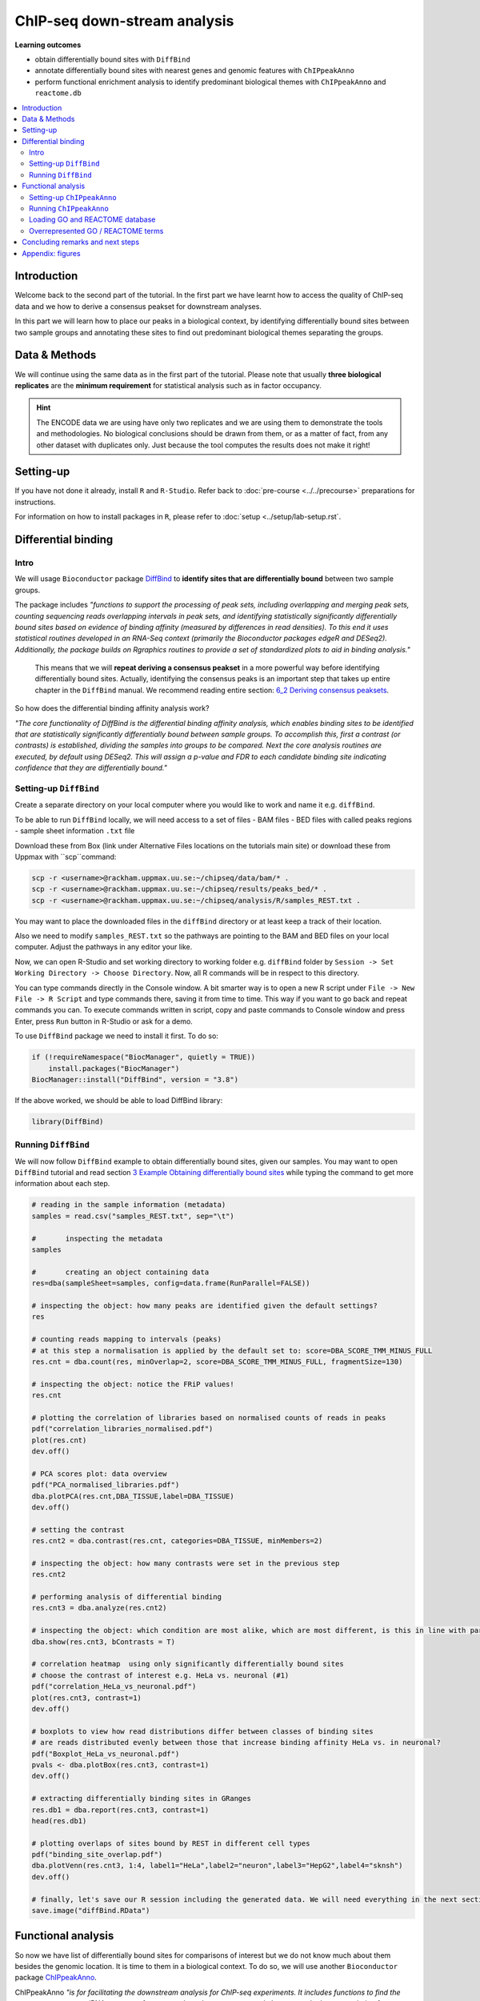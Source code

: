 .. below role allows to use the html syntax, for example :raw-html:`<br />`
.. role:: raw-html(raw)
    :format: html


################################
ChIP-seq down-stream analysis
################################

**Learning outcomes**

- obtain differentially bound sites with ``DiffBind``

- annotate differentially bound sites with nearest genes and genomic features with ``ChIPpeakAnno``

- perform functional enrichment analysis to identify predominant biological themes with ``ChIPpeakAnno`` and ``reactome.db``


.. Contents
.. =========

.. contents:: 
    :local:


Introduction
===============

Welcome back to the second part of the tutorial. In the first part we have learnt how to access the quality of ChIP-seq data and we how to derive a consensus peakset for downstream analyses.

In this part we will learn how to place our peaks in a biological context, by identifying differentially bound sites between two sample groups and annotating these sites to find out predominant biological themes separating the groups.


Data & Methods
==============

We will continue using the same data as in the first part of the tutorial. Please note that usually **three biological replicates** are the **minimum requirement** for statistical analysis such as in factor occupancy.

.. HINT::

	The ENCODE data we are using have only two replicates and we are using them to demonstrate the tools and methodologies. No biological conclusions should be drawn from them, or as a matter of fact, from any other dataset with duplicates only. Just because the tool computes the results does not make it right!


Setting-up
============

If you have not done it already, install ``R`` and ``R-Studio``. Refer back to :doc:`pre-course <../../precourse>` preparations for instructions.

For information on how to install packages in ``R``, please refer to :doc:`setup <../setup/lab-setup.rst`.




Differential binding
======================================

Intro
--------

We will usage ``Bioconductor`` package `DiffBind <http://bioconductor.org/packages/release/bioc/html/DiffBind.html>`_ to **identify sites that are differentially bound** between two sample groups.

The package includes `"functions to support the processing of peak sets, including overlapping and merging peak sets, counting sequencing reads overlapping intervals in peak sets, and identifying statistically significantly differentially bound sites based on evidence of binding affinity (measured by differences in read densities). To this end it uses statistical routines developed in an RNA-Seq context (primarily the Bioconductor packages edgeR and DESeq2). Additionally, the package builds on Rgraphics routines to provide a set of standardized plots to aid in binding analysis."`

 This means that we will **repeat deriving a consensus peakset** in a more powerful way before identifying differentially bound sites. Actually, identifying the consensus peaks is an important step that takes up entire chapter in the ``DiffBind`` manual. We recommend reading entire section:  `6_2 Deriving consensus peaksets <http://bioconductor.org/packages/devel/bioc/vignettes/DiffBind/inst/doc/DiffBind.pdf>`_.

So how does the differential binding affinity analysis work?

`"The core functionality of DiffBind is the differential binding affinity analysis, which enables binding sites to be identified that are statistically significantly differentially bound between sample groups. To accomplish this, first a contrast (or contrasts) is established, dividing the samples into groups to be compared. Next the core analysis routines are executed, by default using DESeq2. This will assign a p-value and FDR to each candidate binding site indicating confidence that they are differentially bound."`

Setting-up ``DiffBind``
-----------------------

Create a separate directory on your local computer where you would like to work and name it e.g. ``diffBind``.

To be able to run ``DiffBind`` locally, we will need access to a set of files
- BAM files
- BED files with called peaks regions
- sample sheet information ``.txt`` file


Download these from Box (link under Alternative Files locations on the tutorials main site) or download these from Uppmax with ``scp``command:

.. code-block:: bash

	scp -r <username>@rackham.uppmax.uu.se:~/chipseq/data/bam/* .
	scp -r <username>@rackham.uppmax.uu.se:~/chipseq/results/peaks_bed/* .
	scp -r <username>@rackham.uppmax.uu.se:~/chipseq/analysis/R/samples_REST.txt .



You may want to place the downloaded files in the ``diffBind`` directory or at least keep a track of their location.

Also we need to modify ``samples_REST.txt`` so the pathways are pointing to the BAM and BED files on your local computer. Adjust the pathways in any editor your like.

Now, we can open R-Studio and set working directory to working folder e.g. ``diffBind`` folder by ``Session -> Set Working Directory -> Choose Directory``. Now, all R commands will be in respect to this directory.

You can type commands directly in the Console window. A bit smarter way is to open a new R script under ``File -> New File -> R Script`` and type commands there, saving it from time to time. This way if you want to go back and repeat commands you can. To execute commands written in script, copy and paste commands to Console window and press Enter, press ``Run`` button in R-Studio or ask for a demo.


To use ``DiffBind`` package we need to install it first. To do so:

.. code-block:: R

	if (!requireNamespace("BiocManager", quietly = TRUE))
	    install.packages("BiocManager")
	BiocManager::install("DiffBind", version = "3.8")


If the above worked, we should be able to load DiffBind library:

.. code-block:: R

	library(DiffBind)



Running ``DiffBind``
----------------------


We will now follow ``DiffBind`` example to obtain differentially bound sites, given our samples. You may want to open ``DiffBind`` tutorial and read section `3 Example Obtaining differentially bound sites <http://bioconductor.org/packages/devel/bioc/vignettes/DiffBind/inst/doc/DiffBind.pdf>`_ while typing the command to get more information about each step.

.. code-block:: R

	# reading in the sample information (metadata)
	samples = read.csv("samples_REST.txt", sep="\t")

	#	inspecting the metadata
	samples

	#	creating an object containing data
	res=dba(sampleSheet=samples, config=data.frame(RunParallel=FALSE))

	# inspecting the object: how many peaks are identified given the default settings?
	res

	# counting reads mapping to intervals (peaks)
	# at this step a normalisation is applied by the default set to: score=DBA_SCORE_TMM_MINUS_FULL
	res.cnt = dba.count(res, minOverlap=2, score=DBA_SCORE_TMM_MINUS_FULL, fragmentSize=130)

	# inspecting the object: notice the FRiP values!
	res.cnt

	# plotting the correlation of libraries based on normalised counts of reads in peaks
	pdf("correlation_libraries_normalised.pdf")
	plot(res.cnt)
	dev.off()

	# PCA scores plot: data overview
	pdf("PCA_normalised_libraries.pdf")
	dba.plotPCA(res.cnt,DBA_TISSUE,label=DBA_TISSUE)
	dev.off()

	# setting the contrast
	res.cnt2 = dba.contrast(res.cnt, categories=DBA_TISSUE, minMembers=2)

	# inspecting the object: how many contrasts were set in the previous step
	res.cnt2

	# performing analysis of differential binding
	res.cnt3 = dba.analyze(res.cnt2)

	# inspecting the object: which condition are most alike, which are most different, is this in line with part one of the tutorial?
	dba.show(res.cnt3, bContrasts = T)

	# correlation heatmap  using only significantly differentially bound sites
	# choose the contrast of interest e.g. HeLa vs. neuronal (#1)
	pdf("correlation_HeLa_vs_neuronal.pdf")
	plot(res.cnt3, contrast=1)
	dev.off()

	# boxplots to view how read distributions differ between classes of binding sites
	# are reads distributed evenly between those that increase binding affinity HeLa vs. in neuronal?
	pdf("Boxplot_HeLa_vs_neuronal.pdf")
	pvals <- dba.plotBox(res.cnt3, contrast=1)
	dev.off()

	# extracting differentially binding sites in GRanges
	res.db1 = dba.report(res.cnt3, contrast=1)
	head(res.db1)

	# plotting overlaps of sites bound by REST in different cell types
	pdf("binding_site_overlap.pdf")
	dba.plotVenn(res.cnt3, 1:4, label1="HeLa",label2="neuron",label3="HepG2",label4="sknsh")
	dev.off()

	# finally, let's save our R session including the generated data. We will need everything in the next section
	save.image("diffBind.RData")



Functional analysis
====================

So now we have list of differentially bound sites for comparisons of interest but we do not know much about them besides the genomic location. It is time to them in a biological context. To do so, we will use another ``Bioconductor`` package `ChIPpeakAnno <http://bioconductor.org/packages/release/bioc/vignettes/ChIPpeakAnno/inst/doc/pipeline.html>`_.

ChIPpeakAnno `"is for facilitating the downstream analysis for ChIP-seq experiments. It includes functions to find the nearest gene, exon, miRNA or custom features such as the most conserved elements and other transcription factor binding sites supplied by users, retrieve the sequences around the peak, obtain enriched Gene Ontology (GO) terms or pathways. Starting 2.0.5, new functions have been added for finding the peaks with bi-directional promoters with summary statistics (peaksNearBDP), for summarizing the occurrence of motifs in peaks (summarizePatternInPeaks) and for adding other IDs to annotated peaks or enrichedGO (addGeneIDs). Starting 3.4, permutation test has been added to determine whether there is a significant overlap between two sets of peaks. In addition, binding patterns of multiple transcription factors (TFs) or distributions of multiple epigenetic markers around genomic features could be visualized and compared easily using a side-by-side heatmap and density plot.`

Here, we will annotate deferentially bound sites, summarise them in a genomic feature context and obtain enriched GO terms and pathways.


Setting-up ``ChIPpeakAnno``
-----------------------------

We will continue our R-Studio session. If you have logged-out or lost connection or simply want to start fresh follow setting up instructions for running DiffBind locally.

To install ChIPpeakAnno

.. code-block:: R

	if (!requireNamespace("BiocManager", quietly = TRUE))
	    install.packages("BiocManager")
	BiocManager::install("ChIPpeakAnno", version = "3.8")



We will also need to load DiffBind results saved in the differential binding session. We will build on them.

.. code-block:: R

	load("diffBind.RData")



Running ``ChIPpeakAnno``
--------------------------

Like with DiffBind package there is a nice `ChIPpeakAnno tutorial <http://bioconductor.org/packages/release/bioc/vignettes/ChIPpeakAnno/inst/doc/pipeline.html#annotate-peaks>`_ that you can view along this exercise to read more about the various steps.

.. code-block:: R

	# Loading DiffBind library
	# we will need it to extract interesting peaks for down-stream analysis
	library(DiffBind)

	# Loading ChIPpeakAnno library
	library(ChIPpeakAnno)

	# Loading TSS Annotation For Human Sapiens (GRCh37) Obtained From BiomaRt
	data(TSS.human.GRCh37)

	# Choosing the peaks for the interesting comparison, e.g.
	data.peaks = dba.report(res.cnt3, contrast=1)
	head(data.peaks)

	# Annotate peaks with information on closest TSS using precompiled annotation data
	data.peaksAnno=annotatePeakInBatch(data.peaks, AnnotationData=TSS.human.GRCh37)

	# View annotated peaks: can you see the added information in comparsition to data.peaks?
	head(data.peaksAnno)

	# Saving results
	write.table(data.peaksAnno, file="peaks_HeLa_vs_neuronal.txt", sep="\t", row.names=F)



Loading GO and REACTOME database
---------------------------------

Locally, we can install few more R libraries and annotation data to inspect our peaks a bit more. We will need libraries ``org.Hs.eg.db``, ``TxDb.Hsapiens.UCSC.hg19.knownGene`` and ``reactome.db``. To install:


.. code-block:: R

	if (!requireNamespace("BiocManager", quietly = TRUE))
	    install.packages("BiocManager")
	BiocManager::install("org.Hs.eg.db", version = "3.8")

	if (!requireNamespace("BiocManager", quietly = TRUE))
	    install.packages("BiocManager")
	BiocManager::install("reactome.db", version = "3.8")

	if (!requireNamespace("BiocManager", quietly = TRUE))
	    install.packages("BiocManager")
	BiocManager::install("TxDb.Hsapiens.UCSC.hg19.knownGene", version = "3.8")



Overrepresented GO / REACTOME terms
------------------------------------

.. code-block:: R

	library(org.Hs.eg.db)
	library(reactome.db)
	library(TxDb.Hsapiens.UCSC.hg19.knownGene)

	# Peak distribution over genomic features
	txdb <- TxDb.Hsapiens.UCSC.hg19.knownGene
	peaks.featuresDist<-assignChromosomeRegion(data.peaksAnno, nucleotideLevel=FALSE, precedence=c("Promoters", "immediateDownstream", "fiveUTRs", "threeUTRs","Exons", "Introns"), TxDb=txdb)

	pdf("peaks_featuresDistr_HeLa_vs_neuronal.pdf")
	par(mar=c(5, 10, 4, 2) + 0.1)
	barplot(peaks.featuresDist$percentage, las=1, horiz=T)
	dev.off()

	# GO ontologies
	peaks.go <- getEnrichedGO(data.peaksAnno, orgAnn="org.Hs.eg.db", maxP=.1, minGOterm=10, multiAdjMethod="BH", condense=TRUE)

	# Preview GO ontologies results
	head(peaks.go$bp[, 1:2])
	head(peaks.go$mf[, 1:2])
	head(peaks.go$cc[, 1:2])

	# REACTOME pathways
	peaks.pathways <- getEnrichedPATH(data.peaksAnno, "org.Hs.eg.db", "reactome.db", maxP=.05)

	# REACTOME pathways: preview data
	head(peaks.pathways)

	# REACTOME pathways: list all pathways
	print(unique(peaks.pathways$PATH))



Feel free to build more on the exercises. Follow the `ChIPpeakAnno tutorial <http://bioconductor.org/packages/release/bioc/vignettes/ChIPpeakAnno/inst/doc/pipeline.html#annotate-peaks>`_ for ideas.


Concluding remarks and next steps
===================================

The workflow presented in the tutorials is quite common and it includes recommended steps for analysis of ChIP-seq data. Naturally, there may be different tools or ways to preform similar tasks. New tools are being developed all the time and no single tool can do it all.

In the extra labs we have prepared you can find for instance an alternative way of quality control of ChIP-seq data with R package called ``ChIPQC`` as well as alternative differential binding workflow with a packaged called ``csaw``. 

.. Note, these labs were not extensively tested so you may need to experiment and draw from the knowledge gained in the main labs.

Also, there are more types of analyses one can do beyond the one presented here. A common further analysis, for instance, includes identification of short sequence motifs enriched in regions bound by the assayed factor (peaks). We present several methods in the lab :doc:`Motif finding exercise <../motifs/lab-motifs>`

.. There are several tools available here and we recommend you test one or two with on the tutorial data: [Homer](http://homer.salk.edu/homer/), [GEM](http://groups.csail.mit.edu/cgs/gem/), [RSAT](http://floresta.eead.csic.es/rsat/peak-motifs_form.cgi)m [MEME](http://meme-suite.org/)

Above all, we encourage you to keep trying to analyze your own data. Practice makes perfect :)

:raw-html:`<br />`


----

Appendix: figures
====================

.. image:: figures/correlation_libraries_normalised.png
   			:width: 600px
   			:alt: correlation_librarires_normalised

Fig: Correlation of libraries based on normalised counts of reads in peaks

----

.. image:: figures/PCA_normalised_libraries.png
   			:width: 600px
   			:alt: PCA


Fig: PCA scores plot: data overview using normalised counts of reads in peaks

----


.. image:: figures/correlation_HeLa_vs_neuronal.png
   			:width: 600px
   			:alt: Heatmap



Fig: Correlation heatmap  using only significantly differentially bound sites for HeLa and neuronal


----

.. image:: figures/Boxplot_HeLa_vs_neuronal.png
   			:width: 600px
   			:alt: Boxplot


Fig: Boxplots of reads distributions between HeLa and neuronal

----

.. image:: figures/binding_site_overlap.png
   			:width: 600px
   			:alt: Venn


Fig: Venn diagram of overlapping sites bound by REST in different cell types

----

.. image:: figures/peaks_featuresDistr_HeLa_vs_neuronal.png
   			:width: 600px
   			:alt: Features


Fig: Boxplots of reads distributions between HeLa and neuronal

.. ----

.. Written by: Olga Dethelefsen
.. rst by: Agata Smialowska

